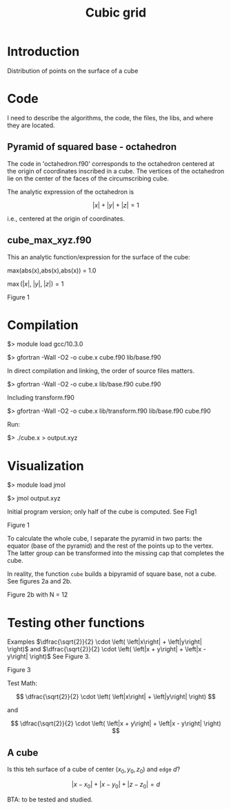 #+TITLE: Cubic grid
#+STARTUP: overview indent
#+STARTUP: inlineimages
#+STARTUP: latexpreview
#+OPTIONS: ^:nil tex:t


* Introduction

Distribution of points on the surface of a cube


* Code

I need to describe the algorithms, the code, the files, the libs, and
where they are located.

** Pyramid of squared base - octahedron

The code in 'octahedron.f90' corresponds to the octahedron centered at
the origin of coordinates inscribed in a cube. The vertices of the
octahedron lie on the center of the faces of the circumscribing cube.

The analytic expression of the octahedron is

$$\left| x \right|+\left| y \right| + \left| z \right| = 1$$

i.e., centered at the origin of coordinates.


** cube_max_xyz.f90

This an analytic function/expression for the surface of the cube:

max(abs(x),abs(x),abs(x)) = 1.0

$\max\left(\left|x\right|,\; \left|y\right|,\; \left|z\right|\right) = 1$

Figure 1
#+ATTR_ORG: :width 300
[[file:figures/cube2.jpg][file:figures/cube.jpg]]


* Compilation

$> module load gcc/10.3.0

$> gfortran -Wall -O2 -o cube.x cube.f90 lib/base.f90

In direct compilation and linking, the order of source files matters.

$> gfortran -Wall -O2 -o cube.x lib/base.f90 cube.f90

Including transform.f90

$> gfortran -Wall -O2 -o cube.x lib/transform.f90 lib/base.f90 cube.f90

Run:

$> ./cube.x > output.xyz



* Visualization

$> module load jmol

$> jmol output.xyz

Initial program version; only half of the cube is computed. See Fig1

Figure 1
#+ATTR_ORG: :width 300
[[file:figures/fig1.jpg][file:figures/fig1.jpg]]


To calculate the whole cube, I separate the pyramid in two parts: the equator (base of the pyramid)
and the rest of the points up to the vertex. The latter group can be transformed into the missing
cap that completes the cube.

In reality, the function ~cube~ builds a bipyramid of square base, not a cube. See figures 2a and
2b.

#+caption: Figure 2a with N = 5
#+ATTR_ORG: :width 0.5\linewidth
[[file:figures/Fig2a.jpg][file:figures/Fig2a.jpg]]

Figure 2b with N = 12
#+ATTR_ORG: :width 300
[[file:figures/Fig2b.jpg][file:figures/Fig2b.jpg]]


* Testing other functions
:LOGBOOK:
- Note taken on [2022-12-01 Thu 11:57] \\
  Recall to use 'C-c C-x C-l' to visualize mathematical expressions.
:END:

Examples $\dfrac{\sqrt{2}}{2} \cdot \left( \left|x\right| + \left|y\right| \right)$ and  $\dfrac{\sqrt{2}}{2} \cdot \left( \left|x + y\right| + \left|x - y\right| \right)$ See Figure 3.

Figure 3
#+ATTR_ORG: :width 300
[[file:figures/fig3.jpg][file:figures/fig3.jpg]]


Test Math:

\[
\dfrac{\sqrt{2}}{2} \cdot \left( \left|x\right| + \left|y\right| \right)
\]

and

\[
\dfrac{\sqrt{2}}{2} \cdot \left( \left|x + y\right| + \left|x - y\right| \right)
\]

** A cube

Is this teh surface of a cube of center $\left( x_0, y_0, z_0\right)$
and ~edge~ $d$?

\[
\left|x - x_0\right| + \left|x - y_0\right| + \left|z -
z_0\right| = d
\]

BTA: to be tested and studied.
